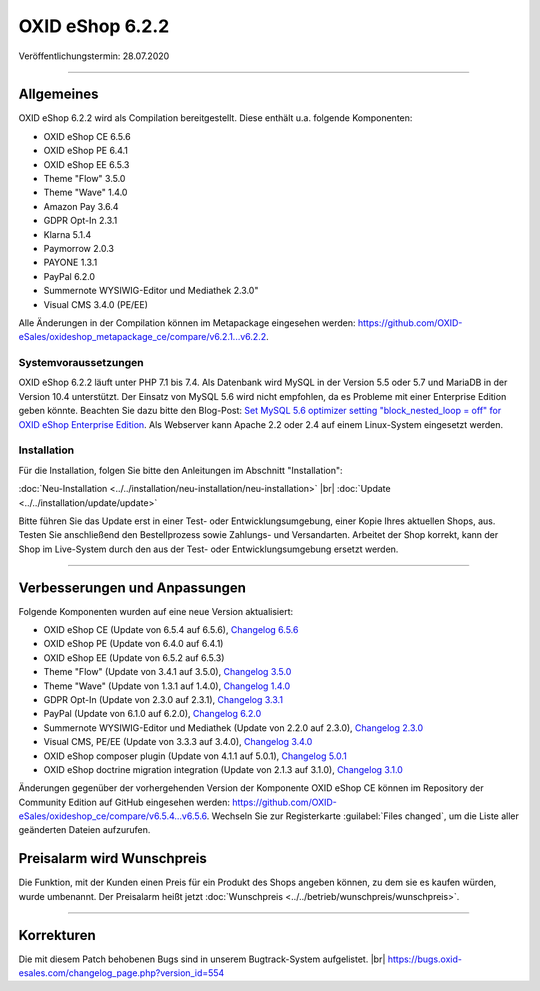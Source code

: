 OXID eShop 6.2.2
================

Veröffentlichungstermin: 28.07.2020

-----------------------------------------------------------------------------------------

Allgemeines
-----------
OXID eShop 6.2.2 wird als Compilation bereitgestellt. Diese enthält u.a. folgende Komponenten:

* OXID eShop CE 6.5.6
* OXID eShop PE 6.4.1
* OXID eShop EE 6.5.3
* Theme "Flow" 3.5.0
* Theme "Wave" 1.4.0
* Amazon Pay 3.6.4
* GDPR Opt-In 2.3.1
* Klarna 5.1.4
* Paymorrow 2.0.3
* PAYONE 1.3.1
* PayPal 6.2.0
* Summernote WYSIWIG-Editor und Mediathek 2.3.0"
* Visual CMS 3.4.0 (PE/EE)

Alle Änderungen in der Compilation können im Metapackage eingesehen werden: `<https://github.com/OXID-eSales/oxideshop_metapackage_ce/compare/v6.2.1...v6.2.2>`_.

Systemvoraussetzungen
^^^^^^^^^^^^^^^^^^^^^
OXID eShop 6.2.2 läuft unter PHP 7.1 bis 7.4. Als Datenbank wird MySQL in der Version 5.5 oder 5.7 und MariaDB in der Version 10.4 unterstützt. Der Einsatz von MySQL 5.6 wird nicht empfohlen, da es Probleme mit einer Enterprise Edition geben könnte. Beachten Sie dazu bitte den Blog-Post: `Set MySQL 5.6 optimizer setting "block_nested_loop = off" for OXID eShop Enterprise Edition <https://oxidforge.org/en/set-mysql-5-6-optimizer-setting-block_nested_loop-off-for-oxid-eshop-enterprise-edition.html>`_. Als Webserver kann Apache 2.2 oder 2.4 auf einem Linux-System eingesetzt werden.

Installation
^^^^^^^^^^^^
Für die Installation, folgen Sie bitte den Anleitungen im Abschnitt "Installation":

:doc:`Neu-Installation <../../installation/neu-installation/neu-installation>` |br|
:doc:`Update <../../installation/update/update>`

Bitte führen Sie das Update erst in einer Test- oder Entwicklungsumgebung, einer Kopie Ihres aktuellen Shops, aus. Testen Sie anschließend den Bestellprozess sowie Zahlungs- und Versandarten. Arbeitet der Shop korrekt, kann der Shop im Live-System durch den aus der Test- oder Entwicklungsumgebung ersetzt werden.

-----------------------------------------------------------------------------------------

Verbesserungen und Anpassungen
------------------------------
Folgende Komponenten wurden auf eine neue Version aktualisiert:

* OXID eShop CE (Update von 6.5.4 auf 6.5.6), `Changelog 6.5.6 <https://github.com/OXID-eSales/oxideshop_ce/blob/v6.5.6/CHANGELOG.md>`_
* OXID eShop PE (Update von 6.4.0 auf 6.4.1)
* OXID eShop EE (Update von 6.5.2 auf 6.5.3)
* Theme "Flow" (Update von 3.4.1 auf 3.5.0), `Changelog 3.5.0 <https://github.com/OXID-eSales/flow_theme/blob/v3.5.0/CHANGELOG.md>`_
* Theme "Wave" (Update von 1.3.1 auf 1.4.0), `Changelog 1.4.0 <https://github.com/OXID-eSales/wave-theme/blob/v1.4.0/CHANGELOG.md>`_
* GDPR Opt-In (Update von 2.3.0 auf 2.3.1), `Changelog 3.3.1 <https://github.com/OXID-eSales/gdpr-optin-module/blob/v2.3.1/CHANGELOG.md>`_
* PayPal (Update von 6.1.0 auf 6.2.0), `Changelog 6.2.0 <https://github.com/OXID-eSales/paypal/blob/v6.2.0/CHANGELOG.md>`_
* Summernote WYSIWIG-Editor und Mediathek (Update von 2.2.0 auf 2.3.0), `Changelog 2.3.0 <https://github.com/OXID-eSales/ddoe-wysiwyg-editor-module/blob/v2.3.0/CHANGELOG.md>`_
* Visual CMS, PE/EE (Update von 3.3.3 auf 3.4.0), `Changelog 3.4.0 <https://github.com/OXID-eSales/visual_cms_module/blob/v3.4.0/CHANGELOG.md>`_
* OXID eShop composer plugin (Update von 4.1.1 auf 5.0.1), `Changelog 5.0.1 <https://github.com/OXID-eSales/oxideshop_composer_plugin/blob/v5.0.1/CHANGELOG.md>`_
* OXID eShop doctrine migration integration (Update von 2.1.3 auf 3.1.0), `Changelog 3.1.0 <https://github.com/OXID-eSales/oxideshop-doctrine-migration-wrapper/blob/v3.1.0/CHANGELOG.md>`_

Änderungen gegenüber der vorhergehenden Version der Komponente OXID eShop CE können im Repository der Community Edition auf GitHub eingesehen werden: https://github.com/OXID-eSales/oxideshop_ce/compare/v6.5.4...v6.5.6. Wechseln Sie zur Registerkarte :guilabel:`Files changed`, um die Liste aller geänderten Dateien aufzurufen.

Preisalarm wird Wunschpreis
---------------------------
Die Funktion, mit der Kunden einen Preis für ein Produkt des Shops angeben können, zu dem sie es kaufen würden, wurde umbenannt. Der Preisalarm heißt jetzt :doc:`Wunschpreis <../../betrieb/wunschpreis/wunschpreis>`.

-----------------------------------------------------------------------------------------

Korrekturen
-----------
Die mit diesem Patch behobenen Bugs sind in unserem Bugtrack-System aufgelistet. |br|
https://bugs.oxid-esales.com/changelog_page.php?version_id=554


.. Intern: oxbajp, Status: